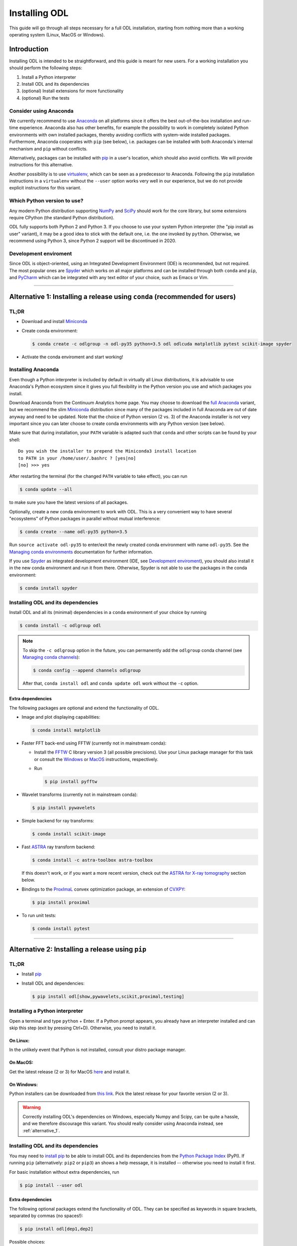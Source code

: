 .. _installing_odl:

##############
Installing ODL
##############

This guide will go through all steps necessary for a full ODL installation, starting from nothing more than a working operating system (Linux, MacOS or Windows).

************
Introduction
************

Installing ODL is intended to be straightforward, and this guide is meant for new users.
For a working installation you should perform the following steps:

1. Install a Python interpreter
2. Install ODL and its dependencies
3. (optional) Install extensions for more functionality
4. (optional) Run the tests

Consider using Anaconda
=======================
We currently recommend to use `Anaconda`_ on all platforms since it offers the best out-of-the-box installation and run-time experience.
Anaconda also has other benefits, for example the possibility to work in completely isolated Python environments with own installed packages, thereby avoiding conflicts with system-wide installed packages.
Furthermore, Anaconda cooperates with ``pip`` (see below), i.e. packages can be installed with both Anaconda's internal mechanism and ``pip`` without conflicts.

Alternatively, packages can be installed with `pip`_ in a user's location, which should also avoid conflicts.
We will provide instructions for this alternative.

Another possibility is to use `virtualenv`_, which can be seen as a predecessor to Anaconda.
Following the ``pip`` installation instructions in a ``virtualenv`` without the ``--user`` option works very well in our experience, but we do not provide explicit instructions for this variant.

Which Python version to use?
============================
Any modern Python distribution supporting `NumPy`_ and `SciPy`_ should work for the core library, but some extensions require CPython (the standard Python distribution).

ODL fully supports both Python 2 and Python 3.
If you choose to use your system Python interpreter (the "pip install as user" variant), it may be a good idea to stick with the default one, i.e. the one invoked by ``python``.
Otherwise, we recommend using Python 3, since Python 2 support will be discontinued in 2020.

Development enviroment
======================
Since ODL is object-oriented, using an Integrated Development Environment (IDE) is recommended, but not required.
The most popular ones are `Spyder`_ which works on all major platforms and can be installed through both ``conda`` and ``pip``, and `PyCharm`_ which can be integrated with any text editor of your choice, such as Emacs or Vim.


------

.. _alternative_1:

***************************************************************************
Alternative 1: Installing a release using ``conda`` (recommended for users)
***************************************************************************

TL;DR
=====
- Download and install `Miniconda`_
- Create conda environment:

  .. code-block:: bash

    $ conda create -c odlgroup -n odl-py35 python=3.5 odl odlcuda matplotlib pytest scikit-image spyder

- Activate the conda enviroment and start working!

Installing Anaconda
===================
Even though a Python interpreter is included by default in virtually all Linux distributions, it is advisable to use Anaconda's Python ecosystem since it gives you full flexibility in the Python version you use and which packages you install.

Download Anaconda from the Continuum Analytics home page.
You may choose to download the `full Anaconda <https://www.continuum.io/downloads>`_ variant, but we recommend the slim `Miniconda`_ distribution since many of the packages included in full Anaconda are out of date anyway and need to be updated.
Note that the choice of Python version (2 vs. 3) of the Anaconda installer is not very important since you can later choose to create conda environments with any Python version (see below).

Make sure that during installation, your ``PATH`` variable is adapted such that ``conda`` and other scripts can be found by your shell::

    Do you wish the installer to prepend the Miniconda3 install location
    to PATH in your /home/user/.bashrc ? [yes|no]
    [no] >>> yes

After restarting the terminal (for the changed ``PATH`` variable to take effect), you can run

.. code-block:: bash

   $ conda update --all

to make sure you have the latest versions of all packages.

Optionally, create a new conda environment to work with ODL.
This is a very convenient way to have several "ecosystems" of Python packages in parallel without mutual interference:

.. code-block:: bash

    $ conda create --name odl-py35 python=3.5

Run ``source activate odl-py35`` to enter/exit the newly created conda environment with name ``odl-py35``.
See the `Managing conda environments`_ documentation for further information.

If you use `Spyder`_ as integrated development environment (IDE, see `Development enviroment`_), you should also install it in the new conda environment and run it from there.
Otherwise, Spyder is not able to use the packages in the conda environment:

.. code-block:: bash

    $ conda install spyder


Installing ODL and its dependencies
===================================
Install ODL and all its (minimal) dependencies in a ``conda`` environment of your choice by running

.. code-block:: bash

    $ conda install -c odlgroup odl

.. note::
    To skip the ``-c odlgroup`` option in the future, you can permanently add the ``odlgroup`` conda channel (see `Managing conda channels`_):

    .. code-block:: bash

        $ conda config --append channels odlgroup

    After that, ``conda install odl`` and ``conda update odl`` work without the ``-c`` option.

Extra dependencies
------------------
The following packages are optional and extend the functionality of ODL.

- Image and plot displaying capabilities:

  .. code-block:: bash

    $ conda install matplotlib

- Faster FFT back-end using FFTW (currently not in mainstream conda):

  * Install the `FFTW`_ C library version 3 (all possible precisions).
    Use your Linux package manager for this task or consult the `Windows <http://fftw.org/install/windows.html>`_ or `MacOS <fftw.org/install/mac.html>`_ instructions, respectively.

  * Run

    .. code-block:: bash

        $ pip install pyfftw

- Wavelet transforms (currently not in mainstream conda):

  .. code-block:: bash

    $ pip install pywavelets

- Simple backend for ray transforms:

  .. code-block:: bash

    $ conda install scikit-image

- Fast `ASTRA`_ ray transform backend:

  .. code-block:: bash

    $ conda install -c astra-toolbox astra-toolbox

  If this doesn't work, or if you want a more recent version, check out the `ASTRA for X-ray tomography`_ section below.

- Bindings to the `ProxImaL`_ convex optimization package, an extension of `CVXPY`_:

  .. code-block:: bash

    $ pip install proximal

- To run unit tests:

  .. code-block:: bash

    $ conda install pytest


--------

.. _alternative_2:

*************************************************
Alternative 2: Installing a release using ``pip``
*************************************************

TL;DR
=====
- Install `pip`_
- Install ODL and dependencies:

  .. code-block:: bash

    $ pip install odl[show,pywavelets,scikit,proximal,testing]

Installing a Python interpreter
===============================
Open a terminal and type ``python`` + Enter.
If a Python prompt appears, you already have an interpreter installed and can skip this step (exit by pressing Ctrl+D).
Otherwise, you need to install it.

On Linux:
---------
In the unlikely event that Python is not installed, consult your distro package manager.

On MacOS:
---------
Get the latest release (2 or 3) for MacOS `here <https://www.python.org/downloads/mac-osx/>`_ and install it.

On Windows:
-----------
Python installers can be downloaded from `this link <https://www.python.org/downloads/windows/>`_.
Pick the latest release for your favorite version (2 or 3).

.. warning::

    Correctly installing ODL's dependencies on Windows, especially Numpy and Scipy, can be quite a hassle, and we therefore discourage this variant.
    You should really consider using Anaconda instead, see :ref:`alternative_1`.


Installing ODL and its dependencies
===================================
You may need to `install pip`_ to be able to install ODL and its dependencies from the `Python Package Index`_ (PyPI).
If running ``pip`` (alternatively: ``pip2`` or ``pip3``) an shows a help message, it is installed -- otherwise you need to install it first.

For basic installation without extra dependencies, run

.. code-block:: bash

   $ pip install --user odl


Extra dependencies
------------------
The following optional packages extend the functionality of ODL.
They can be specified as keywords in square brackets, separated by commas (no spaces!):

.. code-block:: bash

   $ pip install odl[dep1,dep2]

Possible choices:

- ``show`` : Install matplotlib_ to enable displaying capabilities.
- ``fft`` : Install `pyFFTW`_ for fast Fourier transforms. Note that this requires the `FFTW`_ C library to be available on your system.
  Note also that even without this dependency, FFTs can be computed with Numpy's FFT library.
- ``pywavelets`` : Install `PyWavelets`_ for wavelet transforms.
- ``scikit`` : Install `scikit-image`_ as a simple backend for ray transforms.
- ``proximal``: Install the `ProxImaL`_ convex optimization package.
- ``testing``: Pull in the dependencies for unit tests (see :ref:`running_the_tests`)


These dependencies are optional and may not be easy to install on your system (especially on Windows).
In general, a clean ODL installation is enough for most users' initial needs.


------

.. _alternative_3:

********************************************************************
Alternative 3: Installation from source (recommended for developers)
********************************************************************
This installation method is intended for developers who want to make changes to the code.
It assumes that the `Git`_ version control system is available on your system; for up-to-date instructions, consult the `Git installation instructions <https://git-scm.com/book/en/v2/Getting-Started-Installing-Git>`_.
You also need `pip`_ to perform the installation.

.. note::
    You should consider performing all described steps in a `conda environment <http://conda.pydata.org/docs/using/envs.html>`_ -- it gives you the same encapsulation benefits as developer that you would enjoy also as a user (no conflicting packages, free to choose Python version, ...).
    See the `Installing Anaconda`_ section for setup instructions.

To get ODL, clone the repository with the command

.. code-block:: bash

   $ git clone https://github.com/odlgroup/odl

No GitHub account is required for this step.


In a conda environment
======================
This part assumes that you have run ``source activate <your_conda_env>`` before.

You can choose to install dependencies first (optional ones in square brackets):

.. code-block:: bash

    $ conda install nomkl numpy scipy future [matplotlib]

After that, enter the top-level directory of the cloned repository and run

.. code-block:: bash

   $ pip install --editable .

Using only ``pip``
==================
Enter the top-level directory of the cloned repository and run

.. code-block:: bash

   $ pip install --user --editable .


.. warning::
    **Don't forget the "." (dot) at the end** - it refers to the current directory, the location from where ``pip`` is supposed to install ODL.

.. note::
    We recommend the ``--editable`` option (can be shortened to ``-e``) since it installs a link instead of copying the files to your Python packages location.
    This way, local changes to the code (e.g. after a ``git pull``) take immediate effect without reinstallation.


Further developer information
=============================
See :ref:`Contributing to ODL <contributing>` for more information.


------

.. _running_the_tests:

****************
Runing the tests
****************
Unit tests in ODL are based on `pytest`_.
They can be run either from within ``odl`` or by invoking ``pytest`` directly.

Installing testing dependencies
===============================

Using ``conda``:
----------------
``pytest`` is already a dependency, nothing to do.

Using ``pip``:
--------------
.. code-block:: bash

    $ pip install --user odl[testing]


Testing the code
================
Now you can check that everything was installed properly by running

.. code-block:: bash

   $ python -c "import odl; odl.test()"

.. note::
    Don't run this command in the top-level directory of an ODL clone, since in that case, the tests in the repository are run, not the ones in the installed package.

If you have installed ODL from source, you can also use ``pytest`` directly:

.. code-block:: bash

   $ pytest

------


*******************
Compiled extensions
*******************
There are several compiled extensions to ODL.
Some of them can be installed using ``conda``, others require manual compilation.


CUDA backend for linear arrays
==============================
The `odlcuda`_ backend for fast array calculations on CUDA requires the `CUDA toolkit`_ (on Linux: use your distro package manager) and a CUDA capable graphics card with compute capability of at least 5.0.
Search `this table <https://en.wikipedia.org/wiki/CUDA#GPUs_supported>`_ for your model.

Installation using ``conda``
----------------------------
.. note::
    In ``conda``, the ``odlcuda`` package is currently only available for Linux 64-bit and Python 3.5.

If you have installed an ODL release, simply run (in a directory of your choice)

.. code-block:: bash

    $ conda install -c odlgroup odlcuda

If you have installed ODL from source, you need to prevent conda from installing its version of ODL.
To do this, find out the dependencies of ``odlcuda`` by running

.. code-block:: bash

    $ conda install --dry-run odlcuda

Install all its dependencies except ``odl`` and ``odlcuda``.
Finally, install ``odlcuda`` without dependencies:

.. code-block:: bash

    $ conda install --no-deps odlcuda

Building from source
--------------------
Clone the ``odlcuda`` GitHub repository:

.. code-block:: bash

    $ git clone https://github.com/odlgroup/odlcuda.git

After that, follow the `build instructions there <https://github.com/odlgroup/odlcuda.git>`_.


ASTRA for X-ray tomography
==========================
To calculate fast forward and backward projections for image reconstruction in X-ray tomography, install the `ASTRA tomography toolbox <https://github.com/astra-toolbox/astra-toolbox>`_.
ASTRA projectors are fully supported in ODL.

You can try using the conda package, but we can give no guarantee that it works out of the box:

.. code-block:: bash

    $ conda install -c astra-toolbox astra-toolbox

For further instructions, check `the ASTRA GitHub page <https://github.com/astra-toolbox/astra-toolbox>`_.


STIR for emission tomography
============================
For applications in emission tomography, i.e. PET or SPECT, install `STIR`_ with Python bindings.
Support for STIR is currently very limited.


******
Issues
******
If you have any problems during installation, consult the help in the :ref:`FAQ <FAQ>`.
If that does not help, `make an issue on GitHub <https://github.com/odlgroup/odl/issues>`_ or send us an email (odl@math.kth.se) and we'll try to assist you promptly.


.. _Anaconda: https://anaconda.org/
.. _Miniconda: http://conda.pydata.org/miniconda.html
.. _Managing conda environments: http://conda.pydata.org/docs/using/envs.html
.. _Managing conda channels: http://conda.pydata.org/docs/channels.html

.. _virtualenv: https://virtualenv.pypa.io/en/stable/
.. _pip: https://pip.pypa.io/en/stable/
.. _install pip: https://pip.pypa.io/en/stable/installing/#installation
.. _Python Package Index: https://pypi.python.org/pypi

.. _Spyder: https://github.com/spyder-ide/spyder
.. _PyCharm: https://www.jetbrains.com/pycharm/

.. _Git: http://www.git-scm.com/
.. _msysgit: http://code.google.com/p/msysgit/downloads/list
.. _git-osx-installer: http://code.google.com/p/git-osx-installer/downloads/list
.. _GitHub Help : https://help.github.com/

.. _pytest: https://pypi.python.org/pypi/pytest
.. _coverage: https://pypi.python.org/pypi/coverage/

.. _NumPy: http://www.numpy.org/
.. _SciPy: https://www.scipy.org/
.. _future: https://pypi.python.org/pypi/future/
.. _matplotlib: http://matplotlib.org/
.. _FFTW: http://fftw.org/
.. _pyFFTW: https://pypi.python.org/pypi/pyFFTW
.. _FFTW: http://fftw.org/
.. _PyWavelets: https://pypi.python.org/pypi/PyWavelets
.. _scikit-image: http://scikit-image.org/
.. _ProxImaL: http://www.proximal-lang.org/en/latest/
.. _CVXPY: http://www.cvxpy.org/en/latest/
.. _odlcuda: https://github.com/odlgroup/odlcuda
.. _CUDA toolkit: https://developer.nvidia.com/cuda-toolkit
.. _ASTRA: https://github.com/astra-toolbox/astra-toolbox
.. _STIR: https://github.com/UCL/STIR
